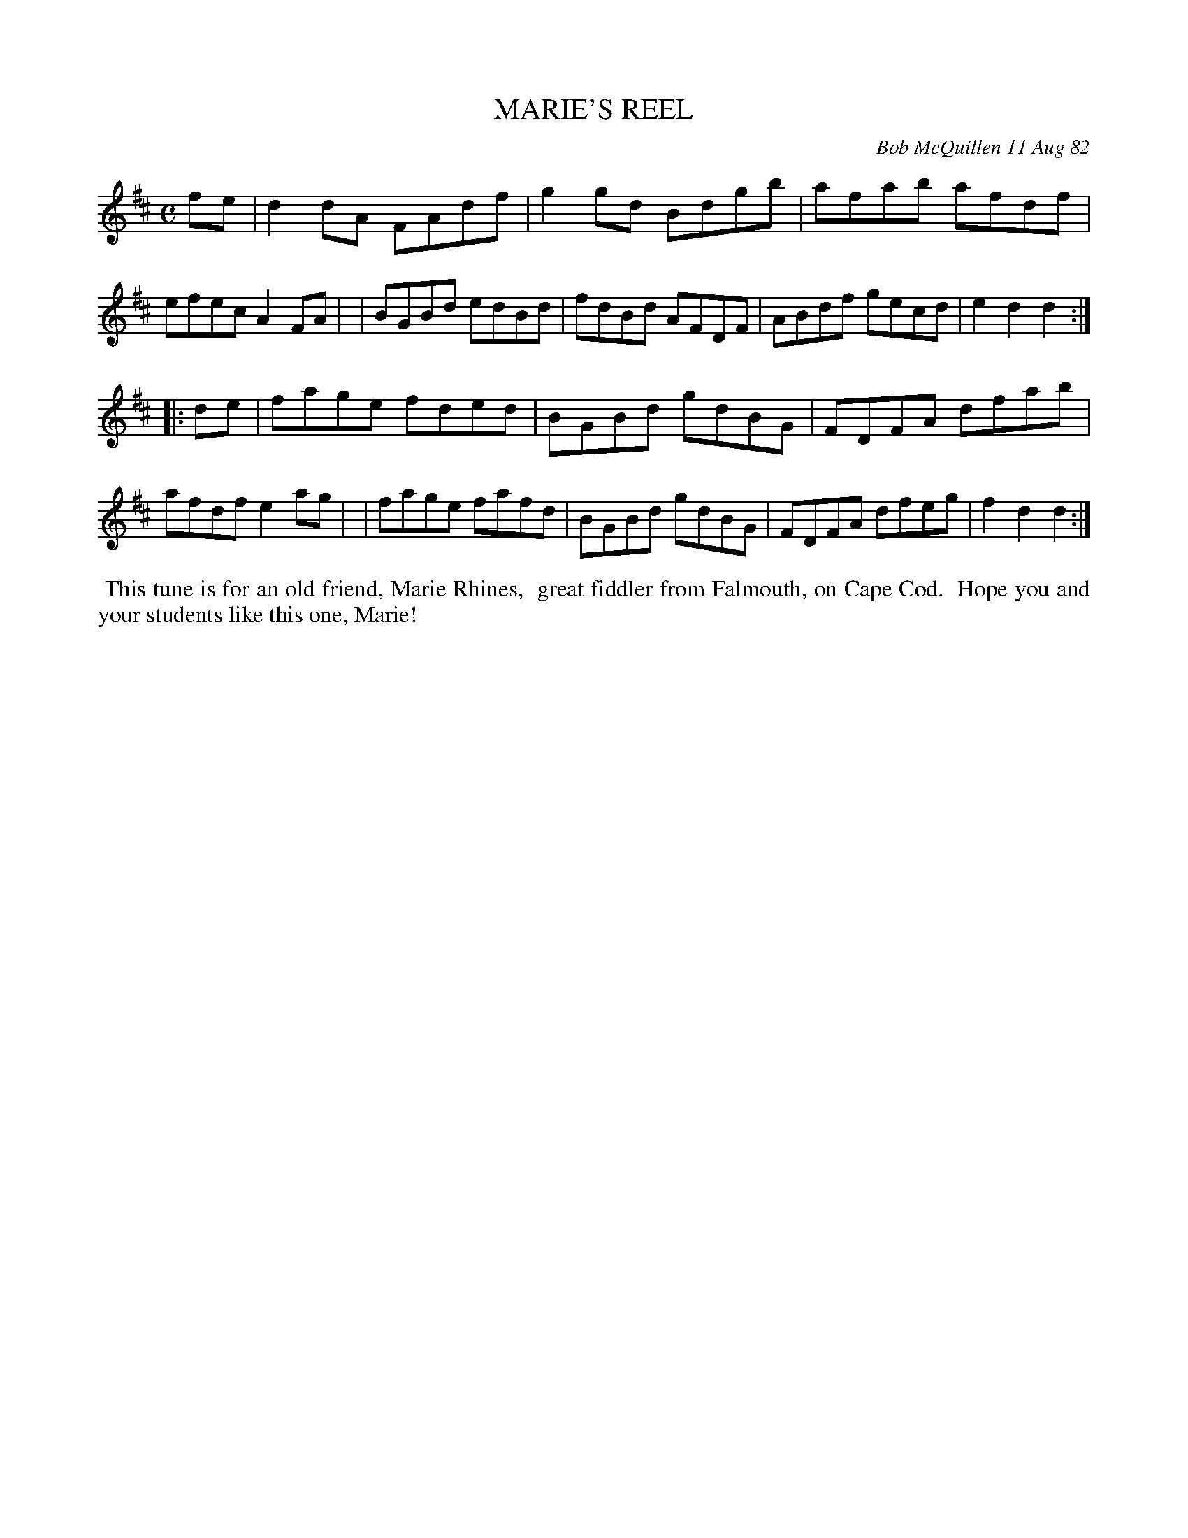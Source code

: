 X: 06046
T: MARIE'S REEL
C: Bob McQuillen 11 Aug 82
B: Bob's Note Book 6 #46
%R: reel
Z: 2021 John Chambers <jc:trillian.mit.edu>
M: C
L: 1/8
K: D
fe \
| d2dA FAdf | g2gd Bdgb | afab afdf | efec A2FA |\
| BGBd edBd | fdBd AFDF | ABdf gecd | e2d2 d2 :|
|: de \
| fage fded | BGBd gdBG | FDFA dfab | afdf e2ag |\
| fage fafd | BGBd gdBG | FDFA dfeg | f2d2 d2 :|
%%begintext align
%% This tune is for an old friend, Marie Rhines,
%% great fiddler from Falmouth, on Cape Cod.
%% Hope you and your students like this one, Marie!
%%endtext
